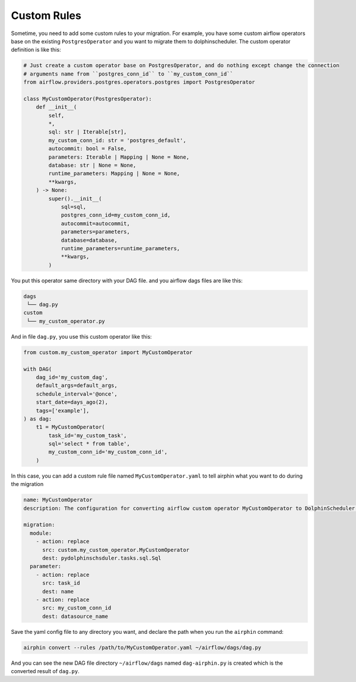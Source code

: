 Custom Rules
============

Sometime, you need to add some custom rules to your migration. For example, you have some custom airflow operators
base on the existing ``PostgresOperator`` and you want to migrate them to dolphinscheduler. The custom operator
definition is like this:

.. code-block:: python

    # Just create a custom operator base on PostgresOperator, and do nothing except change the connection
    # arguments name from ``postgres_conn_id`` to ``my_custom_conn_id``
    from airflow.providers.postgres.operators.postgres import PostgresOperator

    class MyCustomOperator(PostgresOperator):
        def __init__(
            self,
            *,
            sql: str | Iterable[str],
            my_custom_conn_id: str = 'postgres_default',
            autocommit: bool = False,
            parameters: Iterable | Mapping | None = None,
            database: str | None = None,
            runtime_parameters: Mapping | None = None,
            **kwargs,
        ) -> None:
            super().__init__(
                sql=sql,
                postgres_conn_id=my_custom_conn_id,
                autocommit=autocommit,
                parameters=parameters,
                database=database,
                runtime_parameters=runtime_parameters,
                **kwargs,
            )

You put this operator same directory with your DAG file. and you airflow dags files are like this:

.. code-block:: text

    dags
     └── dag.py
    custom
     └── my_custom_operator.py

And in file ``dag.py``, you use this custom operator like this:

.. code-block:: python

    from custom.my_custom_operator import MyCustomOperator

    with DAG(
        dag_id='my_custom_dag',
        default_args=default_args,
        schedule_interval='@once',
        start_date=days_ago(2),
        tags=['example'],
    ) as dag:
        t1 = MyCustomOperator(
            task_id='my_custom_task',
            sql='select * from table',
            my_custom_conn_id='my_custom_conn_id',
        )


In this case, you can add a custom rule file named ``MyCustomOperator.yaml`` to tell airphin what you want to do
during the migration

.. code-block:: yaml

    name: MyCustomOperator
    description: The configuration for converting airflow custom operator MyCustomOperator to DolphinScheduler SQL task.
    
    migration:
      module:
        - action: replace
          src: custom.my_custom_operator.MyCustomOperator
          dest: pydolphinschsduler.tasks.sql.Sql
      parameter:
        - action: replace
          src: task_id
          dest: name
        - action: replace
          src: my_custom_conn_id
          dest: datasource_name

Save the yaml config file to any directory you want, and declare the path when you run the ``airphin`` command:

.. code-block:: bash

    airphin convert --rules /path/to/MyCustomOperator.yaml ~/airflow/dags/dag.py

And you can see the new DAG file directory ``~/airflow/dags`` named ``dag-airphin.py`` is created which is the
converted result of ``dag.py``.

